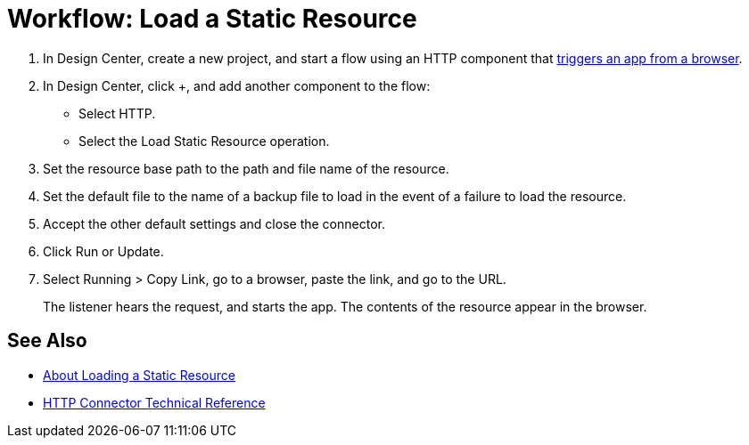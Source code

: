 = Workflow: Load a Static Resource
:keywords: anypoint, connectors

. In Design Center, create a new project, and start a flow using an HTTP component that link:/connectors/http-to-trigger-app-from-browser[triggers an app from a browser].
. In Design Center, click +, and add another component to the flow:
+
* Select HTTP.
* Select the Load Static Resource operation.
. Set the resource base path to the path and file name of the resource.
. Set the default file to the name of a backup file to load in the event of a failure to load the resource.
. Accept the other default settings and close the connector.
+
. Click Run or Update.
. Select Running > Copy Link, go to a browser, paste the link, and go to the URL.
+
The listener hears the request, and starts the app. The contents of the resource appear in the browser.

== See Also

* link:/connectors/http-about-loading-static-resource[About Loading a Static Resource]
* link:/connectors/http-documentation[HTTP Connector Technical Reference]